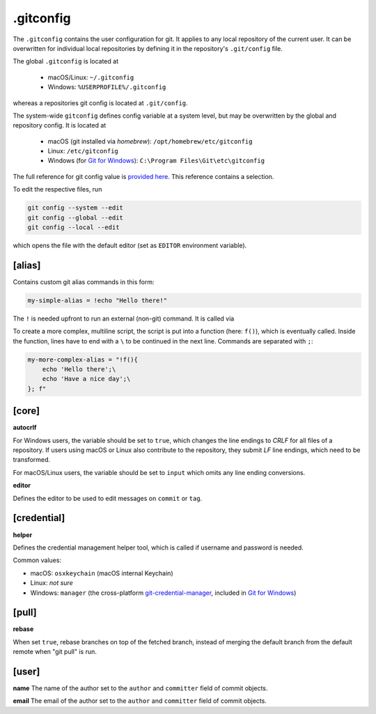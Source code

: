 .gitconfig
==========
The ``.gitconfig`` contains the user configuration for git. It applies to any
local repository of the current user. It can be overwritten for individual local
repositories by defining it in the repository's ``.git/config`` file.

The global ``.gitconfig`` is located at

    * macOS/Linux: ``~/.gitconfig``
    * Windows: ``%USERPROFILE%/.gitconfig``

whereas a repositories git config is located at ``.git/config``.

The system-wide ``gitconfig`` defines config variable at a system level, but may
be overwritten by the global and repository config. It is located at

    * macOS (git installed via *homebrew*): ``/opt/homebrew/etc/gitconfig``
    * Linux: ``/etc/gitconfig``
    * Windows (for `Git for Windows`_): ``C:\Program Files\Git\etc\gitconfig``

The full reference for git config value is `provided here <git_config_values>`_.
This reference contains a selection.

To edit the respective files, run

.. code-block:: none

    git config --system --edit
    git config --global --edit
    git config --local --edit

which opens the file with the default editor (set as ``EDITOR`` environment variable).

.. _Git for Windows: https://git-scm.com/download/win
.. _git_config_values: https://git-scm.com/docs/git-config#_variables


[alias]
-------
Contains custom git alias commands in this form:

.. code-block:: ini

    my-simple-alias = !echo "Hello there!"

The ``!`` is needed upfront to run an external (non-git) command. It is called via

.. prompt::

    git my-simple-alias

To create a more complex, multiline script, the script is put into a function
(here: ``f()``), which is eventually called. Inside the function, lines have to
end with a ``\`` to be continued in the next line. Commands are separated with ``;``:

.. code-block:: ini

    my-more-complex-alias = "!f(){
        echo 'Hello there';\
        echo 'Have a nice day';\
    }; f"


[core]
------
**autocrlf**

For Windows users, the variable should be set to ``true``, which changes the line
endings to *CRLF* for all files of a repository. If users using macOS or Linux
also contribute to the repository, they submit *LF* line endings, which need to
be transformed.

For macOS/Linux users, the variable should be set to ``input`` which omits any
line ending conversions.

**editor**

Defines the editor to be used to edit messages on ``commit`` or ``tag``.

[credential]
------------
**helper**

Defines the credential management helper tool, which is called if username and
password is needed.

Common values:

* macOS: ``osxkeychain`` (macOS internal Keychain)
* Linux: *not sure*
* Windows: ``manager`` (the cross-platform `git-credential-manager`_, included in
  `Git for Windows`_)

[pull]
------
**rebase**

When set ``true``, rebase branches on top of the fetched branch, instead of
merging the default branch from the default remote when "git pull" is run.

[user]
------
**name**
The name of the author set to the ``author`` and ``committer`` field of
commit objects.

**email**
The email of the author set to the ``author`` and ``committer`` field of
commit objects.



.. _git-credential-manager: https://github.com/git-ecosystem/git-credential-manager
